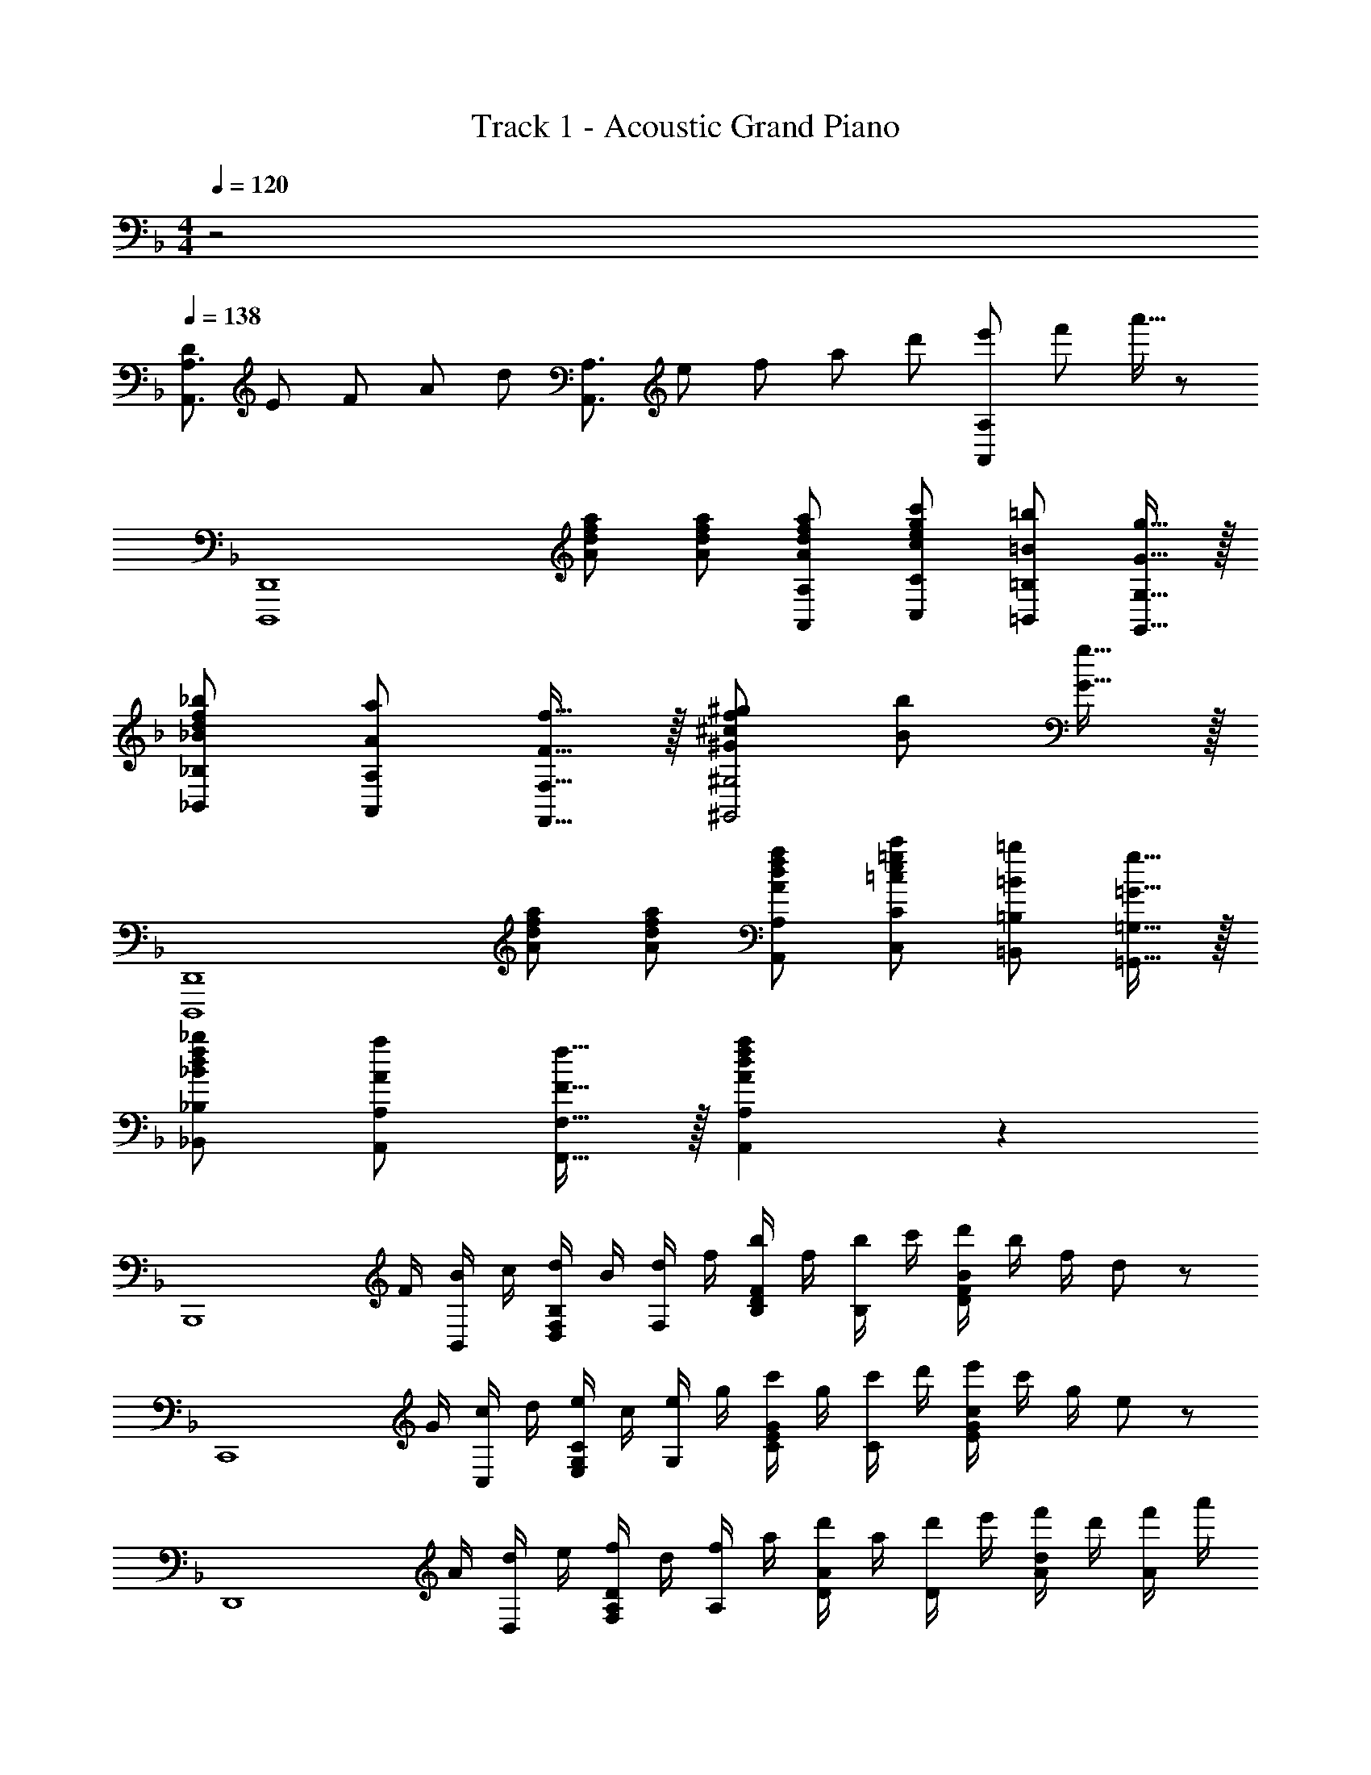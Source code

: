 X: 1
T: Track 1 - Acoustic Grand Piano
Z: ABC Generated by Starbound Composer
L: 1/8
M: 4/4
Q: 1/4=120
K: Dm
z4 
Q: 1/4=138
[D/3A,,3/2A,3/2] E/3 F/3 A/3 [d/3z/6] [A,,3/2A,3/2z/6] e/3 f/3 a/3 d'/3 [e'/3A,,A,] f'/3 a'5/16 z/48 
[D,,,8D,,8z] [Adfa] [Adfa] [AdfaA,,A,] [c73/48e73/48g73/48c'73/48C,73/48C73/48z3/2] [=B73/48=b73/48=B,,73/48=B,73/48z3/2] [G15/16g15/16G,,15/16G,15/16] z/16 
[_B73/48d73/48f73/48_b73/48_B,,73/48_B,73/48z3/2] [A73/48a73/48A,,73/48A,73/48z3/2] [F15/16f15/16F,,15/16F,15/16] z/16 [^G73/48^c73/48f73/48^g73/48^G,,4^G,4z3/2] [B73/48b73/48z3/2] [G15/16g15/16] z/16 
[D,,,8D,,8z] [Adfa] [Adfa] [AdfaA,,A,] [=c73/48e73/48=g73/48c'73/48C,73/48C73/48z3/2] [=B73/48=b73/48=B,,73/48=B,73/48z3/2] [=G15/16g15/16=G,,15/16=G,15/16] z/16 
[_B73/48d73/48f73/48_b73/48_B,,73/48_B,73/48z3/2] [A73/48a73/48A,,73/48A,73/48z3/2] [F15/16f15/16F,,15/16F,15/16] z/16 [A2d2f2a2A,,2A,2] z2 
[B,,,8z/2] F/2 [B/2B,,49/48] c/2 [d/2F,D,49/48B,49/48] B/2 [d/2F,49/48] f/2 [b/2B,D49/48F49/48] f/2 [b/2B,49/48] c'/2 [d'/2D91/48F91/48B91/48] b/2 f/2 d23/48 z/48 
[C,,8z/2] G/2 [c/2C,49/48] d/2 [e/2G,E,49/48C49/48] c/2 [e/2G,49/48] g/2 [c'/2CE49/48G49/48] g/2 [c'/2C49/48] d'/2 [e'/2E91/48G91/48c91/48] c'/2 g/2 e23/48 z/48 
[D,,8z/2] A/2 [d/2D,49/48] e/2 [f/2A,F,49/48D49/48] d/2 [f/2A,49/48] a/2 [d'/2DA49/48] a/2 [d'/2D49/48] e'/2 [f'/2Ad49/48] d'/2 [f'/2A49/48] a'/2 
[d'91/48d''91/48d91/48a91/48] z101/48 [F49/48z] [E49/48z] [C49/48z] [D49/16z] 
[D,4F,4A,4z2] [A49/24z2] [GC,4E,4G,4] G G [G49/48z] 
Q: 1/4=138
Q: 1/4=138
Q: 1/4=138
[c49/24e4g4c'4z2] [G49/48z] [F49/48z] [E2C,2E,2G,2] 
Q: 1/4=138
Q: 1/4=138
Q: 1/4=138
[E49/16B,,4D,4F,4z3] 
[F205/24z] [B4d4f4] [d4f4b4] 
[C,4E,4G,4z] [F49/48z] [E49/48z] [C5z] [F,,4C,4A,4] 
[C49/48f4a4c'4z] [D49/48z] [F49/48z] [c49/48z] [E4C,,4G,,4E,4C49/12G49/12] 
[E49/48e49/48g4c'4e'4z] [F49/48f49/48z] [E49/48e49/48z] [C49/48c49/48z] [E49/48F49/48A49/48e49/48D,,,3D,,3z] [D15/16d15/16] z/16 A/2 d/2 [e/2D,49/48] f/2 
[a/2F,137/48A,137/48] f/2 e/2 d/2 A/3 F/3 D3/16 z7/48 [=B,3/2D3/2G3/2G,,,2G,,2] G/2 [A/2D,49/48] =B/2 [d/2G,B,49/48D49/48] B/2 [d/2G,49/48] g/2 
[d'/2B,137/48D137/48] =b/2 a/2 g/2 d/3 B/3 G3/16 z7/48 [D3/2F3/2_B3/2B,,,2B,,2] F/2 [B/2D,49/48] c/2 [d/2F,_B,49/48D49/48] B/2 [d/2F,49/48] f/2 
[d'/2B,137/48] _b/2 f/2 d/2 B/3 F/3 D3/16 z7/48 [E3/2G3/2c3/2C,,2C,2] G/2 [c/2C,49/48] d/2 [e/2E,G,49/48C49/48] c/2 [e/2E,49/48] g/2 
[c'/2G,91/24C91/24E91/24] g/2 e/2 c/2 g/2 e/2 c/2 G23/48 z/48 [D,,2D,2z/2] A/2 d/2 f/2 [a/2D,49/48] d'/2 [e'/2F,/2] [f'/2A,/2] 
[a'/2D49/48] f'/2 [e'/2A,/2] [d'/2F,/2] [a/3D,15/16] f/3 d5/16 z/48 [g/2G,,2=B,,2D,2G,2] d/2 =B/2 d/2 [g/2G,/2] [a/2=B,/2] [=b/2D49/48] d'/2 [g'/2B,/2] [=b'/2D/2] 
[d''/2G49/48] b'/2 [a'/2D/2] [g'/2B,/2] [d'/3G,15/16] b/3 g5/16 z/48 [_b/2_B,,2D,2F,2_B,2] f/2 d/2 f/2 [b/2B,/2] [c'/2D/2] [d'/2F49/48] f'/2 [_b'/2D/2] [c''/2F/2] 
[d''/2_B49/48] b'/2 [f'/2F/2] [d'/2D/2] [b/3B,15/16] f/3 d5/16 z/48 [c'/2C,2E,2G,2C2] g/2 e/2 g/2 [c'/2C/2] [d'/2E/2] [e'/2G49/48] g'/2 [c''/2E/2] [d''/2G/2] 
e''/2 c''/2 g'/2 e'/2 c'/2 g/2 e/2 c7/24 z5/24 [dd'D,,49/48] [D/4E,,/2] z/4 [D/4F,,23/48] z/4 [D/2D,,49/48] z/2 [D/4E,,/2] z/4 [F,,23/48D3/2] z/48 
[D,,49/48z] [E,,/2D49/48] F,,23/48 z/48 [D,,/4E/2] z/4 [F,,/4C17/12] z/4 C,,/4 z/4 E,,/4 z/4 [D/4D,,49/48] z/4 D/4 z/4 [D/4E,,/2] z/4 [D/4F,,23/48] z/4 [D/2D,,49/48] z/2 [D/4E,,/2] z/4 [F,,23/48D73/48] z/48 
[D,,49/48z] [E,,/2F49/48] F,,23/48 z/48 [D,,/4E/2] z/4 [F,,/4c17/12] z/4 C,,/4 z/4 E,,/4 z/4 [D/4D,,49/48] z/4 D/4 z/4 [D/4E,,/2] z/4 [D/4F,,23/48] z/4 [D/2D,,49/48] z/2 [D/4E,,/2] z/4 [F,,23/48D73/48] z/48 
[D,,49/48z] [E,,/2F49/48] F,,23/48 z/48 [D,,/4E49/48] z/4 F,,/4 z/4 [C,,/4C15/16] z/4 E,,/4 z/4 [DD,,] [E/3E,49/48] F/3 A/3 [d7/24F,49/48] [e7/24z13/48] f7/24 [a7/24z7/48] [A,49/48z7/48] [d'7/24z13/48] e'7/24 f'7/24 
[a'7/24D49/48] [f'7/24z13/48] e'7/24 [d'7/24z7/48] [A,49/48z7/48] [a7/24z13/48] f7/24 e7/24 [d/3F,49/48] A/3 F/3 [E15/16E,15/16] z/16 [D/4F/4d/4D,,/2] z/4 [D/4F/4d/4D,/2] z/4 [D/4F/4d/4E,/2] z/4 [D/4F/4d/4F,23/48] z/4 [D/2F/2d/2D,,/2] D,/2 [D/4F/4d/4E,/2] z/4 [F,23/48D73/48F73/48d73/48] z/48 
D,,/2 D,/2 [E,/2f49/48] F,23/48 z/48 [D,,/4e/2] z/4 [D,/4c17/12] z/4 C,,/4 z/4 C,/4 z/4 [D/4F/4d/4D,,/2] z/4 [D/4F/4d/4D,/2] z/4 [D/4F/4d/4E,/2] z/4 [D/4F/4d/4F,23/48] z/4 [D/2F/2d/2D,,/2] D,/2 [D/4F/4d/4E,/2] z/4 [F,23/48D73/48F73/48d73/48] z/48 
D,,/2 D,/2 [E,/2f49/48] F,23/48 z/48 [D,,/4e/2] z/4 [D,/4c'17/12] z/4 C,,/4 z/4 C,/4 z/4 [D/4F/4d/4D,,/2] z/4 [D/4F/4d/4D,/2] z/4 [D/4F/4d/4E,/2] z/4 [D/4F/4d/4F,23/48] z/4 [D/2F/2d/2D,,/2] D,/2 [D/4F/4d/4E,/2] z/4 [F,23/48D73/48F73/48d73/48] z/48 
D,,/2 D,/2 [e/2E,/2] [F,23/48E/2] z/48 [D,,/4f/2] z/4 [D,/4F/2] z/4 [C,,/4g/2] z/4 [C,/4G/2] z/4 [F,,/2A2F49/24f49/24] C,/2 F,/2 A,/2 [C/2c2A49/24a49/24] A,/2 C,15/16 z/16 
[C,,/2c2G49/24g49/24] C,/2 E,/2 G,/2 [C/2c49/24e49/24c'49/24] G,/2 C,15/16 z/16 [B91/24d91/24f91/24b91/24B,,,4z] [B,,49/48z] [B,D,49/48F,49/48c'49/24c''49/24] [B,49/48z] 
[D15/16F15/16B15/16b91/24b'91/24] z/16 [F49/48f49/48B,,49/48z] [G49/48g49/48D,49/48F,49/48B,49/48z] [B,,15/16A49/48a49/48] z/16 [G91/24c91/24e91/24C,,4z] [f49/48f'49/48C,49/48z] [Cg49/48g'49/48E,49/48G,49/48] [a49/48a'49/48C49/48z] 
[E15/16G15/16c15/16g'91/24] z/16 [E49/48e49/48C,49/48z] [F49/48f49/48E,49/48G,49/48C49/48z] [g19/24C,15/16G49/48] z5/24 [F91/48A91/48d91/48f91/48D,,4z] [D,49/48z] [Df49/48f'49/48F,49/48A,49/48] [D49/48d'2z] 
[F15/16A15/16d15/16] z/16 [d49/48d'49/48D,49/48z] [c49/48e49/48g49/48c'49/48E,49/48G,49/48C49/48z] [C,15/16A19/4a19/4] z/16 [F,,4z] [C,49/48z] [CF,49/48A,49/48f49/24f'49/24] [C49/48z] 
[F15/16A15/16c15/16c'91/24c''91/24] z/16 [A49/48a49/48C,49/48z] [G49/48g49/48F,49/48A,49/48C49/48z] [C,15/16A49/48a49/48] z/16 [B,,B,d3f3b3B49/16] D,/2 F,/2 B, [B,/2f3b3d'3d49/16] C/2 
D D/2 F/2 [B15/16b2d'2f'2f49/24] z/16 B, [F,,F,b2b'2d'49/24f'49/24] F,/2 G,/2 [A,b49/48b'49/48] [A,/2a2c'2f'2a'49/24] C/2 
F [F/2f91/48a91/48c'91/48f'91/48] G/2 A15/16 z/16 [ff'F,] [B,,,B,,f5b5d'5f'5] B,,/2 C,/2 D, D,/2 F,/2 
B, [B,/2e2e'2] C/2 D15/16 z/16 [A,,a9^c'9e'9] [A,,,8z] A,,/2 [E,^C3/2] E,/2 A,/48 z47/48 
[C/48E/48A3/2] z47/48 A,/2 [E^c3/2] E/2 [A/48c15/16e15/16] z47/48 [a/2a'/2c91/24e91/24] [b/2b'/2] [a/2a'/2] [g/2g'/2] [a91/48a'91/48] z5/48 
[F49/48f49/48z] [E49/48e49/48z] [=C49/48=c49/48z] [D,,,2D,,2A3d3F49/16] [D,,49/48D,49/48z] [D/16F,91/48A,91/48A49/24d49/24f49/24a49/24] z31/16 
[Ggc49/48e49/48C,,,3C,,3] [Gg] [Gg] [gG49/48C,,49/48C,49/48] 
Q: 1/4=138
Q: 1/4=138
Q: 1/4=138
[E,91/48G,91/48C91/48c2e2g2=c'49/24] z5/48 [G49/48c49/48e49/48g49/48C,,2C,2z] [F49/48f49/48z] 
[E2e2C,,,2C,,2G49/24c49/24] 
Q: 1/4=138
Q: 1/4=138
Q: 1/4=138
[B,,,,2B,,,2B3d3E49/16e49/16] [B,,,49/48B,,49/48z] [FBdfD,91/48F,91/48B,91/48] [f91/24z] F,/2 B,/2 
[D49/48F43/24B43/24d43/24z] B,/2 D/2 [F/24d2f2] z23/24 D/2 F/2 [B/24f2b2] z23/24 F/2 B/2 [d/24b91/48d'91/48] z23/24 [f43/48F49/48B,49/48] z5/48 
[G49/48g49/48F,49/48z] [B,,15/16A49/48a49/48] z/16 [G,,,G,,d3g3b3B49/16] G,,/2 D,/2 G,/2 B,/2 [D/2d3g3b3d'49/16] G/2 B/2 G/2 D/2 B,/2 
[G,49/48B49/24d49/24g49/24b49/24z] G,,15/16 z/16 [F,,,F,,A49/24c49/24f49/24a49/24] F,,/2 C,/2 [F,/2g49/48] A,/2 [C/2f2] F/2 A/2 F/2 [C/2f49/48] A,/2 
[g49/48F,49/48z] [F,,15/16a49/48] z/16 [C,,C,g3G49/16c49/16e49/16] C,/2 E,/2 G,/2 C/2 [E/2g] G/2 [c/2g49/48] G/2 [E/2f49/48] C/2 
[G,15/16g49/48] z/16 [A,,,2A,,2^c19/4e19/4] [A,,49/48A,49/48z] [E7/4A7/4^C91/48] z/4 [F49/48A49/48d49/48f49/48D,,3D,3z] [E49/48e49/48z] 
[=C49/48=c49/48z] [dD,,49/48] [D/48F,91/48A,91/48A49/24d49/24f49/24a49/24] z95/48 [Ggc49/48e49/48C,,3C,3] [Gg] [Gg] [gG49/48C,,49/48] 
[E,91/48G,91/48C91/48c2e2g2c'49/24] z5/48 
Q: 1/4=138
Q: 1/4=138
Q: 1/4=138
[G49/48c49/48e49/48g49/48C,2C2z] [F49/48f49/48z] [E2e2C,,2C,2G49/24c49/24] 
Q: 1/4=138
Q: 1/4=138
Q: 1/4=138
[B,,,2B,,2B3d3E49/16e49/16] 
[B,,49/48z] [FBdfD,91/48F,91/48B,91/48] [f91/24z] F,/2 B,/2 [D49/48F43/24B43/24d43/24z] B,/2 D/2 [F/24d2f2] z23/24 D/2 F/2 
[B/24f2b2] z23/24 F/2 B/2 [d/24b91/48d'91/48] z23/24 [f43/48F,49/48] z5/48 [e49/48C,49/48z] [F,,15/16A19/4] z/16 [F,,,49/48z] [F,,/2f49/48f'49/48] C,/2 
[F,/2e49/48e'49/48] A,/2 [C/2c3/4] F/4 z/4 A15/16 z/16 [f49/48F,49/48z] [eC,49/48] [c'3/4F,,15/16g19/4] z/4 [C,,49/48z] [C,/2f49/48f'49/48] E,/2 
[G,/2e49/48e'49/48] C/2 [E/2c'3/4c''19/4] G/2 c15/16 z/16 [f49/48C49/48z] [e49/48G,49/48z] [C,15/16B19/4] z/16 [B,,,49/48B,,49/48z] [D,/2f49/48f'49/48] F,/2 
[e49/48e'49/48B,49/48z] [D/2c3/4] F/4 z/4 B15/16 z/16 [d49/48B,49/48z] [f49/48F,49/48z] [c'3/4B,,15/16] z/4 [C,,49/48C,49/48c91/24e91/24g91/24z] [E,/2d49/48d'49/48] G,/2 
[f49/48f'49/48C49/48z] [E/2c'49/48c''49/48] G/2 [c15/16g91/24g'91/24] z/16 [f49/48C49/48z] [e49/48G,49/48z] [C,15/16c49/48] z/16 [D,,D,F49/48A49/48e49/48] [d15/16D,49/48] z/16 
[a/2F,49/48A,49/48] d'/2 [e'/2D49/48] f'/2 [a'/2F49/48A49/48] f'/2 [e'/2D49/48] d'/2 [a/3F,15/16A,15/16] f/3 d5/16 z/48 [g/2G,,2=B,,2D,2G,2] d/2 =B/2 d/2 [g/2G,49/48] a/2 
[=b/2=B,49/48D49/48] d'/2 [g'/2G49/48] =b'/2 [d''15/16B91/24d91/24] z/16 [f49/48f'49/48z] [e49/48e'49/48z] [c'19/4z] _B,,/2 F,/2 _B,/2 C/2 
D/2 F/2 _B/2 c/4 z/4 [d/2c'49/48] c/2 [B/2d'49/48] F/2 [D/2f49/48f'49/48] C/2 [B,/2c'49/48c''49/48] F,23/48 z/48 [C,/2g91/24g'91/24] G,/2 C/2 D/2 
E/2 G/2 c/2 d/2 [e49/48e'49/48z] [f49/48f'49/48z] [e49/48e'49/48z] [c49/48c'49/48z] [e49/48f49/48a49/48e'49/48D,,,8D,,8z] [A,,A,d91/48d'91/48] 
[A,,A,] [AdfaA,,A,] [c73/48e73/48g73/48c'73/48C,73/48C73/48z3/2] [=B73/48b73/48=B,,73/48=B,73/48z3/2] [G15/16g15/16G,,15/16G,15/16] z/16 [_B73/48d73/48f73/48_b73/48_B,,73/48_B,73/48z3/2] [A73/48a73/48A,,73/48A,73/48z3/2] 
[F15/16f15/16F,,15/16F,15/16] z/16 [^G,,73/48^G,73/48^G4^c4f4^g4z3/2] [B,,73/48B,73/48z3/2] [G,,15/16G,15/16] z/16 [D,,,8D,,8z] [AdfaA,,A,] [AdfaA,,A,] 
[AdfaA,,A,] [=c73/48e73/48=g73/48c'73/48C,73/48C73/48z3/2] [=B73/48=b73/48=B,,73/48=B,73/48z3/2] [=G15/16g15/16=G,,15/16=G,15/16] z/16 [_B73/48d73/48f73/48_b73/48_B,,73/48_B,73/48z3/2] [A73/48a73/48A,,73/48A,73/48z3/2] 
[F15/16f15/16F,,15/16F,15/16] z/16 [^G,,73/48^G,73/48^G4^c4f4^g4z3/2] [B,,73/48B,73/48z3/2] [G,,15/16G,15/16] z/16 [D,,8D,8z] [d'/2f'/2a'/2A,A] a/2 [d'/2f'/2a'/2A,A] a/2 
[d'/2f'/2a'/2A,A] a/2 [C73/48=c73/48z/2] [c'/2e'/2g'/2] c''/2 [=B,73/48=B73/48z/2] [=b/2d'/2] b'/2 [=G,15/16=G15/16z/2] [=g/2b/2g'/2] [_B,73/48_B73/48z/2] [_b/2d'/2f'/2] _b'/2 [A,73/48A73/48z/2] [a/2d'/2] a'/2 
[F,15/16F15/16z/2] [f/2d'/2f'/2] [^G,73/48^G73/48z/2] [^g/2^c'/2f'/2] ^g'/2 [B,73/48B73/48z/2] [b/2c'/2] b'/2 [G,15/16G15/16z/2] [g/2c'/2g'/2] [D,,8D,8z] [d'/2f'/2a'/2A,A] a/2 [d'/2f'/2a'/2A,A] a/2 
[d'/2f'/2a'/2A,A] a/2 [C73/48c73/48z/2] [=c'/2e'/2=g'/2] c''/2 [=B,73/48=B73/48z/2] [=b/2d'/2] =b'/2 [=G,15/16=G15/16z/2] [=g/2b/2g'/2] [_B,73/48_B73/48z/2] [_b/2d'/2f'/2] _b'/2 [A,73/48A73/48z/2] [a/2d'/2] a'/2 
[F,15/16F15/16z/2] [f/2d'/2f'/2] [a2d'2f'2a'2A,2A2] z2 [D,4D,,,8D,,8] 
[F3/16G3/16D,3/16A,3/16] z/16 [e3/16E3/16] z/16 [F3/16G3/16D,3/16A,3/16] z/16 [e3/16E3/16] z/16 [F3/16G3/16D,3/16A,3/16] z/16 [e3/16E3/16] z/16 [F3/16G3/16D,3/16A,3/16] z/16 [e3/16E3/16] z/16 [F3/16G3/16D,3/16A,3/16] z/16 [e3/16E3/16] z/16 [F3/16G3/16D,3/16A,3/16] z/16 [e3/16E3/16] z/16 [F3/16G3/16D,3/16A,3/16] z/16 [e3/16E3/16] z/16 [F3/16G3/16D,3/16A,3/16] z/16 [e3/16E3/16] z/16 [F3/16G3/16D,3/16A,3/16D,,,20D,,20] z/16 [e3/16E3/16] z/16 [F3/16G3/16D,3/16A,3/16] z/16 [e3/16E3/16] z/16 [F3/16G3/16D,3/16A,3/16] z/16 [e3/16E3/16] z/16 [F3/16G3/16D,3/16A,3/16] z/16 [e3/16E3/16] z/16 [F3/16G3/16D,3/16A,3/16] z/16 [e3/16E3/16] z/16 [F3/16G3/16D,3/16A,3/16] z/16 [e3/16E3/16] z/16 [F3/16G3/16D,3/16A,3/16] z/16 [e3/16E3/16] z/16 [F3/16G3/16D,3/16A,3/16] z/16 [e3/16E3/16] z/16 
[F3/16G3/16D,3/16A,3/16] z/16 [e3/16E3/16] z/16 [F3/16G3/16D,3/16A,3/16] z/16 [e3/16E3/16] z/16 [F3/16G3/16D,3/16A,3/16] z/16 [e3/16E3/16] z/16 [F3/16G3/16D,3/16A,3/16] z/16 [e3/16E3/16] z/16 [F3/16G3/16D,3/16A,3/16] z/16 [e3/16E3/16] z/16 [F3/16G3/16D,3/16A,3/16] z/16 [e3/16E3/16] z/16 [F3/16G3/16D,3/16A,3/16] z/16 [e3/16E3/16] z/16 [F3/16G3/16D,3/16A,3/16] z/16 [e3/16E3/16] z/16 
M: 6/4
[F12G12e12D,12A,12E12] 
